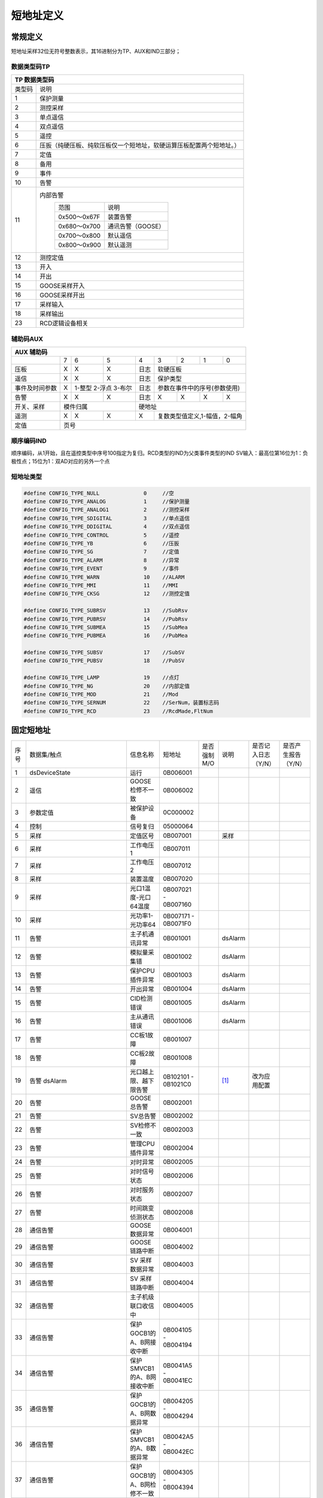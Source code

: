 .. SPDX-License-Identifier: CC-BY-SA-4.0

.. Copyright (C) 2016 Chris Johns <chrisj@rtems.org>

短地址定义
********

常规定义
=======
短地址采样32位无符号整数表示，其16进制分为TP、AUX和IND三部分；

.. image:: ../images/saddr.png

数据类型码TP
------------
+-----------------------------------------------------------------------------------+
|            TP 数据类型码                                                          |
+==============+====================================================================+
|类型码        |说明                                                                |
+--------------+--------------------------------------------------------------------+
|1             |保护测量                                                            |
+--------------+--------------------------------------------------------------------+
|2             |测控采样                                                            |
+--------------+--------------------------------------------------------------------+
|3             |单点遥信                                                            |
+--------------+--------------------------------------------------------------------+
|4             |双点遥信                                                            |
+--------------+--------------------------------------------------------------------+
|5             |遥控                                                                |
+--------------+--------------------------------------------------------------------+
|6             |压扳（纯硬压板、纯软压板仅一个短地址，软硬运算压板配置两个短地址。）|
+--------------+--------------------------------------------------------------------+
|7             |定值                                                                |
+--------------+--------------------------------------------------------------------+
|8             |备用                                                                |
+--------------+--------------------------------------------------------------------+
|9             |事件                                                                |
+--------------+--------------------------------------------------------------------+
|10            |告警                                                                |
+--------------+--------------------------------------------------------------------+
|11            |内部告警                                                            |
|              |              +------------+------------------+                     |
|              |              |范围        |说明              |                     |
|              |              +------------+------------------+                     |
|              |              |0x500～0x67F|装置告警          |                     |
|              |              +------------+------------------+                     |
|              |              |0x680～0x700|通讯告警（GOOSE） |                     |
|              |              +------------+------------------+                     |
|              |              |0x700～0x800|默认遥信          |                     |
|              |              +------------+------------------+                     |
|              |              |0x800～0x900|默认遥测          |                     |
|              |              +------------+------------------+                     |
+--------------+--------------------------------------------------------------------+
|12            |测控定值                                                            |
+--------------+--------------------------------------------------------------------+
|13            |开入                                                                |
+--------------+--------------------------------------------------------------------+
|14            |开出                                                                |
+--------------+--------------------------------------------------------------------+
|15            |GOOSE采样开入                                                       |
+--------------+--------------------------------------------------------------------+
|16            |GOOSE采样开出                                                       |
+--------------+--------------------------------------------------------------------+
|17            |采样输入                                                            |
+--------------+--------------------------------------------------------------------+
|18            |采样输出                                                            |
+--------------+--------------------------------------------------------------------+
|23            |RCD逻辑设备相关                                                     |
+--------------+--------------------------------------------------------------------+

辅助码AUX
---------

+-----------------------------------------------------------------------------+
|            AUX 辅助码                                                       |
+===============+==+=================+===+=====+===+===+===+==================+
|               |7 | 6               | 5 | 4   | 3 | 2 | 1 | 0                |
+---------------+--+-----------------+---+-----+---+---+---+------------------+
|压板           |X | X               | X |日志 | 软硬压板                     |
+---------------+--+-----------------+---+-----+------------------------------+
|遥信           |X |  X              | X |日志 | 保护类型                     |
+---------------+--+-----------------+---+-----+------------------------------+
|事件及时间参数 |X |1-整型 2-浮点 3-布尔 |日志 |参数在事件中的序号(参数使用)  |
+---------------+--+-----------------+---+-----+---+---+---+------------------+
|告警           |X | X               | X |日志 | X | X | X | X                |
+---------------+--+-----------------+---+-----+---+---+---+------------------+
|开关、采样     |模件归属                |  硬地址                            |
+---------------+--+-----------------+---+-----+------------------------------+
|遥测           |X | X               | X |  X  |复数类型值定义,1-幅值，2-幅角 |
+---------------+--+-----------------+---+-----+------------------------------+
|定值           |页号                                                         |
+---------------+-------------------------------------------------------------+

顺序编码IND
-----------

顺序编码，从1开始，且在遥控类型中序号100指定为复归。RCD类型的IND为父类事件类型的IND
SV输入：最高位第16位为1：负极性点；15位为1：双AD对应的另外一个点



短地址类型
----------
.. code :: c

  #define CONFIG_TYPE_NULL     		0     //空
  #define CONFIG_TYPE_ANALOG   		1     //保护测量
  #define CONFIG_TYPE_ANALOG1  		2     //测控采样
  #define CONFIG_TYPE_SDIGITAL 		3     //单点遥信
  #define CONFIG_TYPE_DDIGITAL		4     //双点遥信
  #define CONFIG_TYPE_CONTROL  		5     //遥控
  #define CONFIG_TYPE_YB       		6     //压扳
  #define CONFIG_TYPE_SG       		7     //定值
  #define CONFIG_TYPE_ALARM    		8     //异常
  #define CONFIG_TYPE_EVENT    		9     //事件
  #define CONFIG_TYPE_WARN     		10    //ALARM
  #define CONFIG_TYPE_MMI      		11    //MMI
  #define CONFIG_TYPE_CKSG     		12    //测控定值
  
  #define CONFIG_TYPE_SUBRSV   		13    //SubRsv
  #define CONFIG_TYPE_PUBRSV   		14    //PubRsv
  #define CONFIG_TYPE_SUBMEA   		15    //SubMea
  #define CONFIG_TYPE_PUBMEA   		16    //PubMea
  
  #define CONFIG_TYPE_SUBSV    		17    //SubSV
  #define CONFIG_TYPE_PUBSV    		18    //PubSV
  
  #define CONFIG_TYPE_LAMP     		19    //点灯
  #define CONFIG_TYPE_NG       		20    //内部定值
  #define CONFIG_TYPE_MOD      		21    //Mod
  #define CONFIG_TYPE_SERNUM   		22    //SerNum，装置标志码
  #define CONFIG_TYPE_RCD      		23    //RcdMade,FltNum

固定短地址
==========

+--------+--------------------------+--------------------------------+--------------------+--------------+--------+----------------------+----------------------+
|  序号  |数据集/触点               | 信息名称                       |短地址              |是否强制M/O   |说明    |是否记入日志（Y/N）   |是否产生报告（Y/N）   |
+--------+--------------------------+--------------------------------+--------------------+--------------+--------+----------------------+----------------------+
|  1     |dsDeviceState             | 运行                           |0B006001            |              |        |                      |                      |
+--------+--------------------------+--------------------------------+--------------------+--------------+--------+----------------------+----------------------+
|  2     |    遥信                  | GOOSE检修不一致                |0B006002            |              |        |                      |                      |
+--------+--------------------------+--------------------------------+--------------------+--------------+--------+----------------------+----------------------+
|  3     |参数定值                  | 被保护设备                     |0C000002            |              |        |                      |                      |
+--------+--------------------------+--------------------------------+--------------------+--------------+--------+----------------------+----------------------+
|  4     |控制                      | 信号复归                       |05000064            |              |        |                      |                      |
+--------+--------------------------+--------------------------------+--------------------+--------------+--------+----------------------+----------------------+
|  5     |采样                      | 定值区号                       |0B007001            |              | 采样   |                      |                      |
+--------+--------------------------+--------------------------------+--------------------+--------------+--------+----------------------+----------------------+
|  6     |采样                      | 工作电压1                      |0B007011            |              |        |                      |                      |
+--------+--------------------------+--------------------------------+--------------------+--------------+--------+----------------------+----------------------+
|  7     |采样                      | 工作电压2                      |0B007012            |              |        |                      |                      |
+--------+--------------------------+--------------------------------+--------------------+--------------+--------+----------------------+----------------------+
|  8     |采样                      | 装置温度                       |0B007020            |              |        |                      |                      |
+--------+--------------------------+--------------------------------+--------------------+--------------+--------+----------------------+----------------------+
|  9     |采样                      |光口1温度-光口64温度            |0B007021 - 0B007160 |              |        |                      |                      |
+--------+--------------------------+--------------------------------+--------------------+--------------+--------+----------------------+----------------------+
| 10     |采样                      |光功率1-光功率64                |0B007171 - 0B0071F0 |              |        |                      |                      |
+--------+--------------------------+--------------------------------+--------------------+--------------+--------+----------------------+----------------------+
| 11     |告警                      |主子机通讯异常                  |0B001001            |              |dsAlarm |                      |                      |
+--------+--------------------------+--------------------------------+--------------------+--------------+--------+----------------------+----------------------+
| 12     |告警                      |模拟量采集错                    |0B001002            |              |dsAlarm |                      |                      |
+--------+--------------------------+--------------------------------+--------------------+--------------+--------+----------------------+----------------------+
| 13     |告警                      |保护CPU插件异常                 |0B001003            |              |dsAlarm |                      |                      |
+--------+--------------------------+--------------------------------+--------------------+--------------+--------+----------------------+----------------------+
| 14     |告警                      |开出异常                        |0B001004            |              |dsAlarm |                      |                      |
+--------+--------------------------+--------------------------------+--------------------+--------------+--------+----------------------+----------------------+
| 15     |告警                      |CID检测错误                     |0B001005            |              |dsAlarm |                      |                      |
+--------+--------------------------+--------------------------------+--------------------+--------------+--------+----------------------+----------------------+
| 16     |告警                      |主从通讯错误                    |0B001006            |              |dsAlarm |                      |                      |
+--------+--------------------------+--------------------------------+--------------------+--------------+--------+----------------------+----------------------+
| 17     |告警                      |CC板1故障                       |0B001007            |              |        |                      |                      |
+--------+--------------------------+--------------------------------+--------------------+--------------+--------+----------------------+----------------------+
| 18     |告警                      |CC板2故障                       |0B001008            |              |        |                      |                      |
+--------+--------------------------+--------------------------------+--------------------+--------------+--------+----------------------+----------------------+
| 19     |告警 dsAlarm              |光口越上限、越下限告警          |0B102101 - 0B1021C0 |              | [#f1]_ |   改为应用配置       |                      |
+--------+--------------------------+--------------------------------+--------------------+--------------+--------+----------------------+----------------------+
| 20     |告警                      |GOOSE总告警                     |0B002001            |              |        |                      |                      |
+--------+--------------------------+--------------------------------+--------------------+--------------+--------+----------------------+----------------------+
| 21     |告警                      |SV总告警                        |0B002002            |              |        |                      |                      |
+--------+--------------------------+--------------------------------+--------------------+--------------+--------+----------------------+----------------------+
| 22     |告警                      |SV检修不一致                    |0B002003            |              |        |                      |                      |
+--------+--------------------------+--------------------------------+--------------------+--------------+--------+----------------------+----------------------+
| 23     |告警                      |管理CPU插件异常                 |0B002004            |              |        |                      |                      |
+--------+--------------------------+--------------------------------+--------------------+--------------+--------+----------------------+----------------------+
| 24     |告警                      |对时异常                        |0B002005            |              |        |                      |                      |
+--------+--------------------------+--------------------------------+--------------------+--------------+--------+----------------------+----------------------+
| 25     |告警                      |对时信号状态                    |0B002006            |              |        |                      |                      |
+--------+--------------------------+--------------------------------+--------------------+--------------+--------+----------------------+----------------------+
| 26     |告警                      |对时服务状态                    |0B002007            |              |        |                      |                      |
+--------+--------------------------+--------------------------------+--------------------+--------------+--------+----------------------+----------------------+
| 27     |告警                      |时间跳变侦测状态                |0B002008            |              |        |                      |                      |
+--------+--------------------------+--------------------------------+--------------------+--------------+--------+----------------------+----------------------+
| 28     |通信告警                  |GOOSE数据异常                   |0B004001            |              |        |                      |                      |
+--------+--------------------------+--------------------------------+--------------------+--------------+--------+----------------------+----------------------+
| 29     |通信告警                  |GOOSE链路中断                   |0B004002            |              |        |                      |                      |
+--------+--------------------------+--------------------------------+--------------------+--------------+--------+----------------------+----------------------+
| 30     |通信告警                  |SV 采样数据异常                 |0B004003            |              |        |                      |                      |
+--------+--------------------------+--------------------------------+--------------------+--------------+--------+----------------------+----------------------+
| 31     |通信告警                  |SV 采样链路中断                 |0B004004            |              |        |                      |                      |
+--------+--------------------------+--------------------------------+--------------------+--------------+--------+----------------------+----------------------+
| 32     |通信告警                  |主子机级联口收信中              |0B004005            |              |        |                      |                      |
+--------+--------------------------+--------------------------------+--------------------+--------------+--------+----------------------+----------------------+
| 33     |通信告警                  |保护GOCB1的A、B网接收中断       |0B004105 - 0B004194 |              |        |                      |                      |
+--------+--------------------------+--------------------------------+--------------------+--------------+--------+----------------------+----------------------+
| 34     |通信告警                  |保护SMVCB1的A、B网接收中断      |0B0041A5 - 0B0041EC |              |        |                      |                      |
+--------+--------------------------+--------------------------------+--------------------+--------------+--------+----------------------+----------------------+
| 35     |通信告警                  |保护GOCB1的A、B网数据异常       |0B004205 - 0B004294 |              |        |                      |                      |
+--------+--------------------------+--------------------------------+--------------------+--------------+--------+----------------------+----------------------+
| 36     |通信告警                  |保护SMVCB1的A、B数据异常        |0B0042A5 - 0B0042EC |              |        |                      |                      |
+--------+--------------------------+--------------------------------+--------------------+--------------+--------+----------------------+----------------------+
| 37     |通信告警                  |保护GOCB1的A、B网检修不一致     |0B004305 - 0B004394 |              |        |                      |                      |
+--------+--------------------------+--------------------------------+--------------------+--------------+--------+----------------------+----------------------+
| 38     |通信告警                  |保护SMVCB1的A、B检修不一致      |0B0043A5 - 0B0043EC |              |        |                      |                      |
+--------+--------------------------+--------------------------------+--------------------+--------------+--------+----------------------+----------------------+
| 39     |通信告警                  |光口流量异常告警                |0B004401 - 0B0044C0 |              |        |                      |                      |
+--------+--------------------------+--------------------------------+--------------------+--------------+--------+----------------------+----------------------+
| 40     |通信告警                  |保护 GOCB 配置版本错误          |0B0044D1 - 0B004560 |              |        |                      |                      |
+--------+--------------------------+--------------------------------+--------------------+--------------+--------+----------------------+----------------------+
| 41     |通信告警                  |保护 SMVCB报文CRC错误           |0B004571 - 0B0045B8 |              |        |                      |                      |
+--------+--------------------------+--------------------------------+--------------------+--------------+--------+----------------------+----------------------+
| 42     |通信告警                  |保护 SMVCB时钟同步丢失          |0B0045D1 - 0B004618 |              |        |                      |                      |
+--------+--------------------------+--------------------------------+--------------------+--------------+--------+----------------------+----------------------+
| 43     |通信告警                  |保护 SMVCB配置错误              |0B004631 - 0B004678 |              |        |                      |                      |
+--------+--------------------------+--------------------------------+--------------------+--------------+--------+----------------------+----------------------+
| 44     |通信告警                  |保护 SMVCB报文丢失              |0B004691 - 0B0046D8 |              |        |                      |                      |
+--------+--------------------------+--------------------------------+--------------------+--------------+--------+----------------------+----------------------+
| 45     |通信告警                  |保护 SMVCB报文重复              |0B0046F1 - 0B004738 |              |        |                      |                      |
+--------+--------------------------+--------------------------------+--------------------+--------------+--------+----------------------+----------------------+
| 46     |通信告警                  |保护 SMVCB报文延时              |0B004751 - 0B004798 |              |        |                      |                      |
+--------+--------------------------+--------------------------------+--------------------+--------------+--------+----------------------+----------------------+
| 47     |通信告警                  |保护 SMVCB报文失序              |0B0047B1 - 0B0047F8 |              |        |                      |                      |
+--------+--------------------------+--------------------------------+--------------------+--------------+--------+----------------------+----------------------+
| 48     |通信告警                  |保护 SMVCB延时变化              |0B004811 - 0B004858 |              |        |                      |                      |
+--------+--------------------------+--------------------------------+--------------------+--------------+--------+----------------------+----------------------+
| 49     |PROT/Mod                  |工作模式                        |15000001            |              |[#f2]_  |                      |                      |
+--------+--------------------------+--------------------------------+--------------------+--------------+--------+----------------------+----------------------+
| 50     |CTRL/Mod                  |工作模式                        |15000002            |              |[#f2]_  |                      |                      |
+--------+--------------------------+--------------------------------+--------------------+--------------+--------+----------------------+----------------------+
| 51     |LD0/ serNum               |装置标志码                      |16000001            |              |        |                      |                      |
+--------+--------------------------+--------------------------------+--------------------+--------------+--------+----------------------+----------------------+
| 52     |PROT/swRev                |软件版本描述                    |16000002            |              |[#f3]_  |                      |                      |
+--------+--------------------------+--------------------------------+--------------------+--------------+--------+----------------------+----------------------+
| 53     |LDO/TimeMode              |对时方式                        |16000003            |              |        |                      |                      |
+--------+--------------------------+--------------------------------+--------------------+--------------+--------+----------------------+----------------------+
| 54     |LDO/ SASPinCrc            |全站过程层虚端子配置CRC版本     |16000004            |              |        |                      |                      |
+--------+--------------------------+--------------------------------+--------------------+--------------+--------+----------------------+----------------------+
| 55     |LDO/IEDPinCrc             |IED过程层虚端子配置CRC版本      |16000005            |              |        |                      |                      |
+--------+--------------------------+--------------------------------+--------------------+--------------+--------+----------------------+----------------------+
| 56     |LDO/IEDPinTime            |IED过程层虚端子配置CRC生成时间  |16000006            |              |        |                      |                      |
+--------+--------------------------+--------------------------------+--------------------+--------------+--------+----------------------+----------------------+
| 57     |LDO/IEDRunTime            |IED运行时钟                     |16000007            |              |        |                      |                      |
+--------+--------------------------+--------------------------------+--------------------+--------------+--------+----------------------+----------------------+
| 58     |LD0/LPHD/PhyNam/swRev     |软件版本                        |16000008            |              |        |                      |                      |
+--------+--------------------------+--------------------------------+--------------------+--------------+--------+----------------------+----------------------+
| 59     |LD0/LPHD/PhyNam/hwRev     |硬件版本                        |16000009            |              |        |                      |                      |
+--------+--------------------------+--------------------------------+--------------------+--------------+--------+----------------------+----------------------+
| 60     |LD0/LPHD/PhyNam/swDate    |软件生成时间                    |1600000A            |              |        |                      |                      |
+--------+--------------------------+--------------------------------+--------------------+--------------+--------+----------------------+----------------------+
| 61     |LD0/LPHD/PhyNam/swRevCrc  |软件校验码                      |1600000B            |              |        |                      |                      |
+--------+--------------------------+--------------------------------+--------------------+--------------+--------+----------------------+----------------------+
| 62     |LD0/LPHD/PhyNam/adSwRev   |管理软件版本号                  |1600000C            |              |        |                      |                      |
+--------+--------------------------+--------------------------------+--------------------+--------------+--------+----------------------+----------------------+
| 63     |LD0/LPHD/PhyNam/adSwDate  |管理软件生成时间                |1600000D            |              |        |                      |                      |
+--------+--------------------------+--------------------------------+--------------------+--------------+--------+----------------------+----------------------+
| 64     |LD0/LPHD/PhyNam/adSwRevCrc|管理软件校验码                  |1600000E            |              |        |                      |                      |
+--------+--------------------------+--------------------------------+--------------------+--------------+--------+----------------------+----------------------+
| 65     |FltNum                    |故障序号                        |17000001            |              |[#f4]_  |                      |                      |
+--------+--------------------------+--------------------------------+--------------------+--------------+--------+----------------------+----------------------+
| 66     |RcdMade                   |录波完成标识                    |17000002            |              |[#f5]_  |                      |                      |
+--------+--------------------------+--------------------------------+--------------------+--------------+--------+----------------------+----------------------+
| 67     |Loc                       |就地操作                        |18000001            |              |        |                      |                      |
+--------+--------------------------+--------------------------------+--------------------+--------------+--------+----------------------+----------------------+

.. [#f1] 每个发光口两个告警，按照越上限、越下限顺序，收光口对应越下限。
.. [#f2] 目前只有PROT下有遥控，初始化off,上电on。
.. [#f3] 格式示例： SGB-750C-G V4.00 2016-05-18 C7C2
.. [#f4] 十进制int32
.. [#f5] bool
